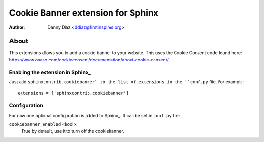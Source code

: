 .. -*- restructuredtext -*-

===========================================
Cookie Banner extension for Sphinx
===========================================

:author: Danny Diaz <ddiaz@firstinspires.org>

About
=====

This extensions allows you to add a cookie banner to 
your website. This uses the Cookie Consent code found
here:  
https://www.osano.com/cookieconsent/documentation/about-cookie-consent/

Enabling the extension in Sphinx_
---------------------------------

Just add ``sphinxcontrib.cookiebanner` to the list of extensions in the ``conf.py``
file. For example::

    extensions = ['sphinxcontrib.cookiebanner']


Configuration
-------------

For now one optional configuration is added to Sphinx_. It can be set in
``conf.py`` file:

``cookiebanner_enabled`` <bool>:
	True by default, use it to turn off the cookiebanner.

